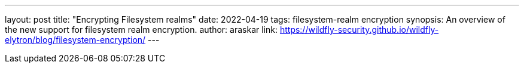 ---
layout: post
title: "Encrypting Filesystem realms"
date: 2022-04-19
tags: filesystem-realm encryption
synopsis: An overview of the new support for filesystem realm encryption.
author: araskar
link: https://wildfly-security.github.io/wildfly-elytron/blog/filesystem-encryption/
---

